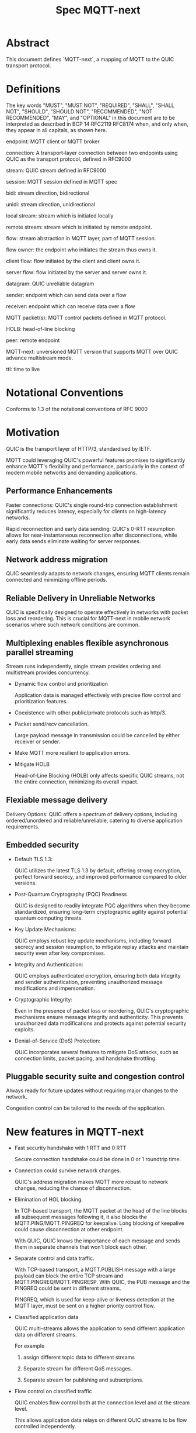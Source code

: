 #+title: Spec MQTT-next

* Abstract

This document defines `MQTT-next`, a mapping of MQTT to the QUIC transport protocol.

* Definitions

The key words "MUST", "MUST NOT", "REQUIRED", "SHALL", "SHALL NOT", "SHOULD", "SHOULD NOT", "RECOMMENDED", "NOT RECOMMENDED", "MAY", and "OPTIONAL" in this document are to be interpreted as described in BCP 14 RFC2119 RFC8174 when, and only when, they appear in all capitals, as shown here.

endpoint: MQTT client or MQTT broker
 
connection: A transport-layer connection between two endpoints using QUIC as the transport protocol, defined in RFC9000

stream: QUIC stream defined in RFC9000

session: MQTT session defined in MQTT spec

bidi: stream direction, bidirectional

unidi: stream direction, unidirectional

local stream: stream which is initiated locally

remote stream: stream which is initiated by remote endpoint.

flow: stream abstraction in MQTT layer, part of MQTT session.

flow owner: the endpoint who initiates the stream thus owns it.

client flow: flow initiated by the client and client owns it.

server flow: flow initiated by the server and server owns it.

datagram: QUIC unreliable datagram

sender: endpoint which can send data over a flow

receiver: endpoint which can receive data over a flow

MQTT packet(s): MQTT control packets defined in MQTT protocol.

HOLB: head-of-line blocking

peer: remote endpoint

MQTT-next: unversioned MQTT version that supports MQTT over QUIC advance multistream mode.

ttl: time to live

* Notational Conventions

Conforms to 1.3 of the notational conventions of RFC 9000

* Motivation

QUIC is the transport layer of HTTP/3, standardised by IETF.

MQTT could leveraging QUIC's powerful features promises to significantly enhance MQTT's flexibility and performance,
particularly in the context of modern mobile networks and demanding applications.

** Performance Enhancements

Faster connections: QUIC's single round-trip connection establishment significantly reduces latency, especially for clients on high-latency networks.

Rapid reconnection and early data sending: QUIC's 0-RTT resumption allows for near-instantaneous reconnection after disconnections, while early data sends eliminate waiting for server responses.

** Network address migration

QUIC seamlessly adapts to network changes, ensuring MQTT clients remain connected and minimizing offline periods.

** Reliable Delivery in Unreliable Networks

QUIC is specifically designed to operate effectively in networks with packet loss and reordering.
This is crucial for MQTT-next in mobile network scenarios where such network conditions are common.

** Multiplexing enables flexible asynchronous parallel streaming

Stream runs independently, single stream provides ordering and multistream provides concurrency.

- Dynamic flow control and prioritization

  Application data is managed effectively with precise flow control and prioritization features.

- Coexistence with other public/private protocols such as http/3.

- Packet send/recv cancellation.

  Large payload message in transmission could be cancelled by either receiver or sender.

- Make MQTT more resilient to application errors.

- Mitigate HOLB

  Head-of-Line Blocking (HOLB) only affects specific QUIC streams, not the entire connection, minimizing its overall impact.

** Flexiable message delivery

Delivery Options: QUIC offers a spectrum of delivery options, including ordered/unordered and reliable/unreliable, catering to diverse application requirements.

** Embedded security

- Default TLS 1.3:

  QUIC utilizes the latest TLS 1.3 by default, offering strong encryption, perfect forward secrecy, and improved performance compared to older versions.

- Post-Quantum Cryptography (PQC) Readiness

  QUIC is designed to readily integrate PQC algorithms when they become standardized, ensuring long-term cryptographic agility against potential quantum computing threats.

- Key Update Mechanisms:

  QUIC employs robust key update mechanisms, including forward secrecy and session resumption, to mitigate replay attacks and maintain security even after key compromises.

- Integrity and Authentication:

  QUIC employs authenticated encryption, ensuring both data integrity and sender authentication, preventing unauthorized message modifications and impersonation.

- Cryptographic Integrity:

  Even in the presence of packet loss or reordering, QUIC's cryptographic mechanisms ensure message integrity and authenticity.
  This prevents unauthorized data modifications and protects against potential security exploits.

- Denial-of-Service (DoS) Protection:

  QUIC incorporates several features to mitigate DoS attacks, such as connection limits, packet pacing, and handshake throttling.

** Pluggable security suite and congestion control

Always ready for future updates without requiring major changes to the network.

Congestion control can be tailored to the needs of the application.

* New features in MQTT-next

- Fast security handshake with 1 RTT and 0 RTT

  Secure connection handshake could be done in 0 or 1 roundtrip time.

- Connection could survive network changes.

  QUIC's address migration makes MQTT more robust to network changes, reducing the chance of disconnection.

- Elimination of HOL blocking.

  In TCP-based transport, the MQTT packet at the head of the line blocks all subsequent messages following it, it also
  blocks the MQTT.PING/MQTT.PINGREQ for keepalive.
  Long blocking of keepalive could cause disconnection at other endpoint.

  With QUIC, QUIC knows the importance of each message and sends them in separate channels that won't block each other.
  
- Separate control and data traffic.

  With TCP-based transport, a MQTT.PUBLISH message with a large payload can block the entire TCP stream and MQTT.PINGREQ/MQTT.PINGRESP.
  With QUIC, the PUB message and the PINGREQ could be sent in different streams.
  
    PINGREQ, which is used for keep-alive or liveness detection at the MQTT layer, must be sent on a higher priority control flow.
    
- Classified application data

  QUIC multi-streams allows the application to send different application data on different streams.

  For example

  1. assign different topic data to different streams

  2. Separate stream for different QoS messages.

  3. Separate stream for publishing and subscriptions.

- Flow control on classified traffic

  QUIC enables flow control both at the connection level and at the stream level.

  This allows application data relays on different QUIC streams to be flow controlled independently.

- Prioritised traffic

  QUIC enables MQTT to prioritise traffic from different streams.

  This affects loss recovery behaviour and network congestion.

- Enhanced security

- Coexistence with other applications on the same connection such as HTTP/3

  QUIC Multiplexing allows the MQTT protocol to coexist with other public/private protocols on the same connection.

- MQTT packet(s) transmission could be cancelled.

  QUIC makes it possible to abort a MQTT packet on both the sender and receiver side without affecting the connectivity.

  For cases like

  - Cancel the transmission of a large payload packet.
  - Cancel the transmission of obsolete packets.

  For TCP-based traffic, cancelling a pending MQTT packet means disconnecting and reconnecting.

- Support both reliable and unreliable delivery.

  RFC9221 extended the QUIC protocol to support unreliable delivery.

  This could make MQTT QoS 0 packets truly "fire and forget" with almost no cost for retransmission.

  In TCP-based protocol, the TCP segment containing the bytes of the QoS 0 packet is retransmitted by the TCP stack in order.

- Build-in transport layer keepalive

  In MQTT-next, both client and server could use the keep-alive mechanism of QUIC transport, which is end-to-end.

  This simplifies the implementation at the MQTT client and server in terms of timing.

  And it is end to end, meaning that the keepalive message must be delivered to the peer without worrying about being terminated
  through a middleman such as a proxy, NAT gateway or LB.

- Failure isolation.

  The client and the broker can agree how to handle a failure per flow. To minimise the side effect of the failure.

  A single messaging failure such as a malformed packet MUST cause the flow to be aborted, but it MAY or MAY NOT cause the connection to be closed.

- Variable header compression [TBD]

  MQTT packets are binary coded packets, it is designed for smaller packet size. In order to reduce packet size without losing information,
  topic alias could be used to avoid retransmitting whole long topic in each packet. But that is not all for the other headers, such as the Content Type header.

  HTTP/3 Q-PACK enables header compression/encoding, which the MQTT protocol could use to reduce packet size by compressing other variable headers,
  variable headers or user-defined properties.


* Overview of changes/extensions to the MQTT protocol

1. MQTT packets are transported via reliable flow or unreliable datagrams.
2. The subscription is now associated with the flow.
3. Acking QoS > 0 messages is also done on the same flow that it is published.
4. Publish QoS 0 messages MAY have the Packet ID field as they could be sent in datagrams.
   Application at receive side MAY use Packet ID to identify if the packet is a resend or check the ordering of
   unordered messages.
5. Flow state per flow is introduced to track the QoS > 0 message delivery.
6. MQTT packet flow control is now in the flow scope instead of in the connection scope.
   The flow header could have optional "Receive maximum" header.
7. The server can 'push' messages to the server flow, which the server initiates.
8. PINGREQ/PINGRESP are associated with the flow for application liveness detection, and the keep-alive interval is not enforced on the data stream.     

* Operating Modes

A QUIC connection is REQUIRED between the client and the server as defined in RFC 9000.

The MQTT packets are transported over the flows, which are the QUIC streams.

A QUIC stream provides reliable in-order delivery of bytes, but makes no
guarantees about the order of delivery of bytes on other
streams.

QUIC streams can be either unidirectional, carrying data only from the
initiator to receiver, or bidirectional, carrying data in both directions.
Streams in the connection can be initiated by either endpoint, the client or the server.

There are three modes of operation for QUIC-next, each mode having its own advantages and disadvantages in terms of

- Compatibility with MQTT protocols

- Supported features

** Single Stream

The simplist mode simply replaces the TCP based transport with a QUIC stream in the QUIC connection.

A BIDI stream is initiated from the client after the connection handshake and is used to carry all MQTT
to carry all MQTT control packets. It is compatible with MQTT 3.1 and MQTT 5.0 and nothing in the MQTT packet is
changed in the MQTT packet.

Pros: Easy to implement, NO changes in MQTT layer. Benefits from QUIC connection.

Cons: For complex applications that have multiple topics and/or different QoS,
      Does not take full advantage of QUIC transport features.

** Simple multistreams

Enhanced single stream mode with support for multistreams, i.e. one control stream and one or more data streams.

Application data and QUIC stream mapping is controlled by the client.

Compatible with single stream mode.

      Advantages:

      a. Support for multiple streams.
      b. Mitigate HOLB application side.
      c. Enable parallel processing at both endpoints.
      d. Sender defines priority.
      e. Freedom in application data and stream mapping

      Disadvantages:
      a. Persistent data stream session is not available on data stream.
         In this mode there is no stream header, the stream only streams MQTT packets, client and server could not recover
         the data stream states from disconnection.

** Advanced multistreams

Extends the simple multistream mode with the following features:

1. Can coexist with another protocol (http/3 or private protocol) on the same connection.
2. Support unreliable delivery.
3. Defines control message cancellation procedure.
4. Optionally use server initiated stream for predefined subscriptions.
5. Abstract 'flow' concept that could be resumed after reconnect.
6. Q-PACK support for message header compression, greatly reducing message size. @TODO
7. Defines robustness flow procedure.
8. Defines protocol discovery and upgrade/downgrade procedure.

Advantages:

- MQTT 5.0 feature complete
- Flexible packet delivery reliable/unreliable, ordered, out-of-order, send/recv abortions.
- Flexible control stream discovery.
- Flexible connection management.

Disadvantages:

- Extends MQTT 5.0 session data, requires changes to MQTT session layer.
- Fallback to TCP/TLS becomes a completely different protocol.

** Work mode feature summary

|------------------------------+---------------+--------------------+----------------------+-------|
| Mode                         | Single Stream | Simple Multstreams | Advanced Multstreams | notes |
|------------------------------+---------------+--------------------+----------------------+-------|
| MQTT 3.1                     | Y             | Y                  | N                    |       |
| MQTT 5.0                     | Y             | Y (Partly)         | N                    |       |
| MQTT-next                    | N             | N                  | Y                    |       |
| TLS alpn                     | mqtt          | mqtt               | MQTT-next            |       |
|------------------------------+---------------+--------------------+----------------------+-------|
| Connection features          |               |                    |                      |       |
|------------------------------+---------------+--------------------+----------------------+-------|
| Transport Keepalive          | Y             | Y                  | Y                    |       |
| 1 RTT / 0 RTT                | Y             | Y                  | Y                    |       |
| Address migration            | Y             | Y                  | Y                    |       |
| Unreliable Delivery          | N             | N                  | Y                    |       |
| Co-exist with other protocol | N             | N                  | Y                    |       |
|------------------------------+---------------+--------------------+----------------------+-------|
| Streams                      |               |                    |                      |       |
|------------------------------+---------------+--------------------+----------------------+-------|
| Number of Streams (Note 1.)  | 1             | 1..n (Note 2.)     | 1..n                 |       |
| Number of Control Streams    | 1             | 1                  | 1                    |       |
| Number of Data Streams       | 0             | 0..n (Note 2.)     | 0..n                 |       |
| Broker initiated Stream      | N             | N                  | Y                    |       |
| Stream flow control          | N             | Y                  | Y                    |       |
| Stream prioritizion          | N             | Y (Note 3.)        | Y                    |       |
| Unidirectional stream        | N             | N                  | Y                    | TBD   |
|------------------------------+---------------+--------------------+----------------------+-------|
| Persistent sessions          | Y             | P (Note 4.)        | Y                    |       |
| Mitigate HOLB                | N             | Y                  | Y                    |       |
| Send/Recv abortion           | N             | Y                  | Y                    |       |
| Trackable Flows              | N             | N                  | Y                    |       |
|------------------------------+---------------+--------------------+----------------------+-------|

Notes:

1. Number of concurrent streams

2. `n` defined by broker, suggested maximum 64k

3. Client set prioritizion.

4. On control stream only


* Connections

** Establishing a connection

QUIC connections are established as described in [RFC9000].

0-RTT support is optional.

Client SHOULD NOT create more than one QUIC connection to a given IP and UDP port.

** Connection Keepalive

Connection keepalive SHOULD be performed on the QUIC transport. Both server and client maintain keepalive traffic on their own.

However, MQTT keepalive could still be used over QUIC, but note that if QUIC connection keepalive is set,
the connection idle timeout SHOULD be greater than the MQTT keepalive interval to prevent connection idle
shutdown while sending the MQTT.PINGREQ.

** Connection termination

*** Graceful shutdown

Graceful shutdown only requires graceful shutdown of the control flow, other types of flows could be shut down gracefully or aborted. See flow shutdown section.

Connection graceful shutdown could be used for

Broker:
1. redirect the client to the new server
2. prevent MQTT WILL message from being sent.

Client:
1. clear session states
2. set a new session expiration time.

There is no graceful shutdown defined by the QUIC protocol.

In MQTT-next, if either endpoint wishes to gracefully disconnect,
it MUST send MQTT.DISCONNECT over the control stream with a reason code explicitly set in the Disconnect Reason Code.
Then it MUST terminate the control flow gracefully.

Any MQTT packets received before the control stream is closed SHOULD be properly handled.

After closing the control stream, an endpoint MUST shutdown the connection. Either explicitly (informing the peer) or silently (without informing the peer).

MQTT defines graceful shutdown with the stream shutdown reason code: NO_ERROR.

If MQTT coexists with http/3, the http/3 graceful shutdown procedure must also be followed.

***** Graceful shutdown initiated by the client:

Client MUST first send MQTT.DISCONNECT over control flow
    AND then MUST wait for control flow graceful shutdown to complete
    AND then Client MAY shutdown the connection by starting the connection Immediate shutdown of the QUIC protocol
             OR the client MAY terminate the connection locally without notifying the peer.

Client MUST discard all MQTT packets received from the Broker after sending the MQTT.DISCONNECT.

If the client receives a QUIC CONNECTION_SHUTDOWN FRAME before completing the control flow graceful shutdown procedure
then the graceful shutdown procedure will fail.

Client MAY timeout waiting for a control flow graceful shutdown to complete, it MAY start an immediate connection shutdown procedure with code ERROR_DISCONNECT_TIMEOUT, then the Connection graceful shutdown is failed.

If the server receives MQTT.DISCONNECT via control flow,
it MAY attempt to gracefully shut down other flows by processing all received MQTT packets
     AND if MQTT coexists with other protocols, it MUST wait for the other protocol to gracefully shutdown.
     AND server MUST initiate control flow graceful shutdown.
     AND server SHALL not send MQTT messages on any flows.
     AND server MAY initiate the QUIC protocol's immediate disconnect procedure OR silently disconnect locally without notifying the peer.

***** Graceful shutdown triggered by the server:

Server MUST first send MQTT.DISCONNECT via control flow
   AND then MUST wait for the control flow graceful shutdown to complete
   AND server MAY initiate the QUIC protocol's immediate connection termination procedure OR silently terminate the connection locally without notifying the peer.

*** Abnormal connection shutdown

Abnormal connecion shutdown is the shutdown of a connection that is not graceful.

Abnormal connecion shutdown does not require peers to cooperate.

The following conditions can trigger abnormal connection shutdown.

- Aborted control flow shutdown

- Immediate connection shutdown triggered locally by the application.

- Immediate shutdown triggered remotely without completing the control flow Graceful Shutdown

- Idle connection.

- Other unrecoverable transport errors such as device failure, OS failure, unhandled network changes.

*** Sending unreliable datagrams over the connection

The QUIC extension RFC 9221 introduces unreliable datagrams, allowing applications to transmit data over a QUIC connection
with an emphasis on speed over guaranteed delivery.

This offers benefits for real-time data and scenarios where occasional losses are acceptable.

Negotiation:

Support for unreliable datagrams is negotiated during the initial QUIC handshake transport parameter defined in RFC9221,
This allows both endpoints to agree on using datagrams before transmission.

MQTT packets can be directly encoded within the datagram payload for efficient transfer.

MQTT packet can be encoded in the payload of unreliable datagram.

Messages with QoS values greater than or equal to 0 MAY be sent as unreliable datagrams.

While offering flexibility using this mechanism implies relaxing the QoS guarantees associated with that message.

- Sender Responsibilities:

  The unreliable datagram is ACK-eliciting, the sender application MAY know if the datagram is received, lost or possibly lost,
and the application MAY choose implement appropriate loss detection and recovery mechanisms.

- Receiver Expectations:

Be prepared to receive datagrams out of order and potentially duplicated.
Implement mechanisms to handle these eventualities, such as deduplication based on unique identifiers or application-specific context.

Also the unreliable datagram may not be sent when the connection is alive, common Failure Scenarios:

- Unsupported Feature:

  If the peer does not support unreliable datagrams, sending attempts will fail with an appropriate error indication.
Applications should handle this scenario gracefully and switch to alternative communication channels, such as stream-based flows.

- Flow Control Limitations:
  Unreliable datagrams, like other QUIC data, are subject to flow control restrictions.
  If available flow control limits are exceeded, sending attempts will fail. In such cases, applications should either wait for more
  flow control credits or consider alternative channels that have sufficient capacity to accommodate the datagram transmission.

- MTU Size Constraints:
  If the datagram size exceeds the Maximum Transmission Unit (MTU) of the path, sending will fail.
  Applications can address this by either fragmenting application payload into smaller segments that comply with the MTU or exploring alternative
  channels that can handle larger payloads without fragmentation overhead.

MQTT-next defines three types of datagram payloads

1. Non-MQTT control packet datagram

   First byte must be 0x00 to distinguish from MQTT packet

2. MQTT control packets

3. Zero length datagram

   The use of zero length datagram should be allowed.

   The application could handle or ignore the UD with payload of 0 length.

   The function of the zero length datagram is implementation specific.

*** Connection downgrade

If the QUIC handshake fails or timed out, the client SHOULD downgrade the protocol to reconnect to the TCP/TLS endpoint.

The client SHOULD NOT downgrade from QUIC to plain-text TCP.

*** Discovering and upgrading

The client could learn that the server supports MQTT-next via ALPN during the TCP/TLS handshake, so the upgrade is possible
via QUIC connection to the same endpoint and port before the client sends the MQTT.connect control message over TCP/TLS.

NOTE, When the client transmits the MQTT.connect packet to the server using both TCP-based transport and QUIC transport,
precedence is given to the latter connection established, the latter connection will take over the session.


* MQTT Flows

The term =flow= is used in MQTT-next to distinguish the term =stream= in the QUIC protocol.

@NOTE
The stream id in QUIC protocol isn't transparent to the application, as stated in RFC9000:
#+begin_quote
  A stream ID that is used out of order results in all streams of
  that type with lower-numbered stream IDs also being opened.
#+end_quote

Flows are the abstraction of concurrent logical streams in multistream advanced mode.

MQTT Flow provides reliable, ordered unidi/bidi transport for MQTT packets.

There may be one or more flows in a connection between two endpoints.

The flow header identifies the type of flow.

Application operates flows:

- Start new flow

- Start a flow with same flow id that was gracefully shutdown previously.

- Recover aborted flows with either a clean state or preserved state.

- Shutdown flows gracefully

  Terminate flows in an orderly manner.

- Abort the flow

  Immediately discontinue communication on a flow which could be
  abort sending, abort receiving or abort both sending and receiving.

- Refresh the flow

  Replace the stream of the flow with a new stream.

- Limit the number of flows.

- Flow control each flow in bytes.

  The maximum number of flows is limited by the connection flow control per implementation.

** Flow and stream mapping

  A flow can use one QUIC bidi stream.

  A flow can use one QUIC unidi stream or [TBD] a pair of QUIC unidi streams.

** Flow ownership

The flow is owned by the endpoint which starts it.

The owner takes responsibility for the stream lifecycle, including startup, shutdown, restart after reconnect,
error recovery. This avoids race conditions or leaving unused streams.

** Flow ID

Each flow has a =FlowID=, the FlowID is picked by initiator.

The FlowID is unique within the MQTT session.

FlowID is a Variable-Length Integer.

The least significant bit of the FlowID identifies if it is a server flow to avoid FlowID collision between client and server,
and the owner of the flow MUST ensure the the bit is correctly set.

** Flow Type

In order for MQTT to coexist with other protocols on the same QUIC connection,
MQTT-next uses defined (see IANA) flow types to distinguish from the other protocols.

** Flow Header

The flow header is the first few bytes used by both endpoints to identify the flow and gather information for using the flow.

@NOTE, the 'Variable-Length Integer Encoding' (i) in the flow header is defined in RFC 9000 and not the "Variable Byte Integer" in the MQTT specification.

@TODO, maybe simplify it by reusing `MQTT.CONNECT`

Stream Header Formats:

*** Control Flow Stream header
#+begin_src
control_flow_header {
  Flow_type(i) = 0x11,
  Flow_id(i): 0x00,
  Flow_persistent_flag(8),
}
#+end_src

*** Client Data Flow Stream header
#+begin_src
client_data_flow_header {
  Flow_type(i) = 0x12,
  Flow_id(i),
  Flow_expire_interval(i),
  Flow_flags(8),
  [Flow_optional_headers]
}
#+end_src

*** Server Data Flow Stream header
#+begin_src
server_data_flow_header {
  Flow_type(i) = 0x13,
  Flow_id(i),
  Flow_expire_interval(i),
  Flow_flags(8),
  [Flow_optional_headers]
}
#+end_src

*** User defined Flow Stream header
#+begin_src
user_data_flow_header {
  Flow_type(i) = 0x14,
  Flow_id(i),
}
#+end_src

** Flow Expire Interval

Similar to the session expiry interval in MQTT.CONNECT packet, specifies the number of seconds both the client and server will retain the
flow state information after the flow terminates unexpectedly (abortive shutdown).

** Flow Flags

#+begin_src
flow_flags {
  clean(1),
  abort_if_no_state(1),
  err_tolerance(2),
  persistent_qos(1),
  persistent_topic_alias(1),
  persistent_subscriptions(1),
  optional_headers(1),
}
#+end_src

clean:
  if it is a clean start of the flow, both endpoint MUST discard the previous persistent flow states.

abort_if_no_state:
  If set and flow state is gone for any reason, peer MUST abort this flow with RC: ERROR_NO_FLOW_STATE
  It is protocol error level 1 if both this flag and clean flag are set.
  Local node could restart the flow with clean set to true afterwards.

persistent_qos:
  if set, both endpoints must persistent QoS states.

persistent_topic_alias:
  if set, both endpoints must persistent topic alias
  if unset, both endpoints must not persistent topic alias that topic alias mapping does not survives from a flow shutdown.

persistent_subscriptions(1):
  if set, both endpoints must persistent subscriptions and subscription ID.
  It is protocol error level 1 if this flag is set in server flow.

optional_headers(1):
  if set, optional_headers are set

** Optional Headers

#+begin_src
optional_headers {
   optional_header ...
}

optional_header {
   header_len(8),
   header(header_len),
}

#+end_src

Predefined Optional header here:

@TODO

** Flow start

Both client and server can initiate new flows.

The acceptor which is the peer of the flow initiator must check if the flow header is valided and supported. If not, the stream
recv should be aborted with the error code defined in *Error Code*.

Flow Termination on Inactivity,
Both the client and server are able to unilaterally abort a flow using the ERROR_FLOW_OPEN_IDLE code if the flow remains idle after it has been started.
This includes the situation where a timeout occurs upon receiving a complete stream header without subsequent data within the designated timeframe.

Mismatch of initiator and flow type in control flow is protocol error level 0.

Mismatch of initiator and flow type in data flow is protocol error level 1.

** Send/Recv over the flow

A bidi flow has two endpoints and each endpoint has one sender and one receiver.

The bytes are received as the same order as when they are sent by sender in the same flow and this is ensured by QUIC protocol.

Sender may fail to send over the flow when peer aborts the receiving.

Receiver may fail to receive from the flow when peer aborts the sending.

When the abortion happens, the application MUST assume the data may or may not being handled properly at peer.

@NOTE, Some QUIC stacks may deliver bytes out of order to the application. However, these bytes will come with offsets that the application can use to recover the correct order.
to recover the order.

** Flow expiration

MQTT Flow offers resilience to both QUIC connection interruptions and QUIC stream abortion.

Flows can survive disconnections as long as session and the flow are not expired.

When the flow is expired, the flow state MUST be removed from session state.

When the session is expired, all flow states associated with it will be expired.

The `flow_expire_interval` in the stream header defines for how long should the flow expire after abortive shutdown.

** Flow Termination (Shutdown)

The flow termination could be triggered by either endpoint gracefully (clean) or aborting.

If graceful shutdown is triggered, it MAY end with abortive shutdown.

If abort is triggered, it MUST terminate with abortive shutdown.

Flow state MUST be removed from session state if gracefully terminated.

Flow state MUST NOT be removed from session state if it is aborted if the flow hasn't expired. @TODO what if app crash?

In the case of aborted termination, the sender MUST assume that the messages it has sent will be unhandled or handled, and for the receiver it is up to the implementation to decide how to deal with the received but unhandled data.


*** Flow graceful termination.

++The flow owner++ Either endpoint can trigger the graceful shutdown of the flow by sending a QUIC STREAM FRAME with FIN flag.

The flow owner must finish sending a complete MQTT packet before starting the graceful shutdown procedure.

++It is protocol error level 0 if the graceful shutdown of the flow is not initiated by the flow owner++

It is protocol error level 2 for data flow and protocol error level 0 for control flow if the sender terminates the flow with an incomplete MQTT packet.
 The recipient MUST reset the flow with APEC: ERROR_IMCOMPLETE_PACKET. (When FIN is set the recv size is known).

The graceful flow shutdown is completed ONLY when the other endpoint also terminates the stream by sending a QUIC STREAM FRAME with FIN flag set.

The receiver SHOULD ensure all received messages are processed before terminating the stream.

*** Flow abortive termination.

If the flow isn't terminated gracefully, it is abortive termination.

Abortive termination is triggered when at least one of the following events occurs

1. The sender aborts the transmission by sending a QUIC RESET_STREAM_FRAME.
2. Receiver aborts receive by sending a QUIC STOP_SENDING frame.
3. The sender receives the QUIC STOP_SENDING FRAME from the receiver.
4. Receiver receives QUIC RESET_STREAM FRAME from sender.
5. The connection is closed before the stream is properly terminated.

** Flow takeover

Flow takeover is when the old QUIC stream in use by the flow is replaced with new QUIC stream in the middle of data transmission.

Flow takeover can only be triggered by the flow owner and takeover is done with the same Flow ID.

The new stream MUST have high order stream id of the same type. Greater QUIC Stream ID of the same QUIC stream type always takes precedence.

Flow takeover is used in the following cases

- To discard the obsolete data being transferred
- To update the stream priority in local stack.
- To refersh flow props, such as flow expire interval.
- To recover from the application error
- @TODO could we define graceful takeover without data loose?

The flow takeover could be triggered unintentionally due to the nature of parallelism of QUIC streams where the message of restart the
flow with new stream arrives before the abortion of the old QUIC stream.

By nature of the QUIC protocol, the stream owner MUST assmue the data sent before the takeover MAY or MAY NOT be handled by peer.

The flow takeover has the side effect that the owner aborts both sending and receiving, and the acceptor of the stream
MUST unconditionally abort its send/recv on the old stream.

The incomplete MQTT packet in the buffer at both ends MUST be discarded that is the data cannot survive from the old stream to the new stream.

The stream owner MUST ensure that it has sufficient flow control credits before starting the takeover process.

** Flow Recover

Flow Recover means that a previously aborted flow identified by Flow ID is restarted from their preserved state.

There are two cases where flow recovery happens:

1. In cases where a flow was deliberately aborted for any reason, the owner of the flow can initiate
   a recovery request to revive it with its previous state.

2. When a connection is interrupted and later re-established, flows that were active before the disconnection
   can be recovered if their state is preserved.

Flow recover success only when both endpoints hold the preserved state.

The owner of the flow is responsible for restarting the flow with the `clean` bit in Flow flag MUST set to False to recover the flow.

If the receiver cannot successfully recover the flow state for any reason AND the `abort_if_no_state` bit is set,
it MUST abort the flow with the ERROR_NO_FLOW_STATE error code.

If the receiver cannot successfully recover the flow state for any reason AND the `abort_if_no_state` bit is unset,
it MUST NOT abort the flow with the ERROR_NO_FLOW_STATE error code. It is considered a protocol error (level 0) if receiver
does not follow this and the connection should be abored with ERROR_PROTOCOL_L0.

Repeated recovery attempts:

It is considered a protocol error (level 0) to attempt recovering a flow again if a previous attempt failed
with the ERROR_NO_FLOW_STATE error code. In such cases, the connection SHOULD be aborted with the
ERROR_TOO_MANY_RECOVER_ATTEMPTS error code.

** Discard the Flow state at peer

Alternatively, instead of recovering the flow after abort, the flow owner could send a QUIC_STREAM_FRAME with the FIN flag set, clean_start set,
and persistent flag cleared in the stream header to discard the flow state at the remote endpoint.

The stream acceptor MUST discard the flow state and complete the stream graceful shutdown by sending a QUIC_STREAM_FRAME
with the FIN flag set and zero-length data.

** Flow state machine

Each endpoint has one sender and one receiver.

Sender state machine,  refer to 3.1 in RFC9000
Receiver state machine, refer to 3.2 in RFC9000

Endpoint composed state:

|--------------------------+--------------------------+--------------------------------|
| Sending Part             | Receiving Part           | Composite State                |
|--------------------------+--------------------------+--------------------------------|
| No Stream / Ready        | No Stream / Recv (*1)    | idle                           |
| Ready / Send / Data Sent | Recv / Size Known        | open                           |
| Ready / Send / Data Sent | Data Recvd / Data Read   | half-closed (remote, graceful) |
| Ready / Send / Data Sent | Reset Recvd / Reset Read | half-closed (remote)           |
| Data Recvd               | Recv / Size Known        | half-closed (local, graceful)  |
| Reset Sent / Reset Recvd | Recv / Size Known        | half-closed (local)            |
| Reset Sent / Reset Recvd | Data Recvd / Data Read   | closed (aborted)               |
| Reset Sent / Reset Recvd | Reset Recvd / Reset Read | closed (aborted)               |
| Data Recvd               | Data Recvd / Data Read   | closed (graceful)              |
| Data Recvd               | Reset Recvd / Reset Read | closed (aborted)               |
|--------------------------+--------------------------+--------------------------------|


#+begin_src plantuml :file flow-fsm.png
@startuml
Title Flow State machine
[*] --> idle
idle --> open: send/recv
open --> local_half_closed: local_close
open --> remote_half_closed: remote_close
local_half_closed --> closed: remote_close
remote_half_closed --> closed: local_close
@endump
#+end_src

#+RESULTS:
[[file:flow-fsm.png]]

** Seq chart of graceful shutdown
#+begin_src plantuml :file flow-fsm-graceful.png
@startuml
Title Flow graceful shutdown

e1-->e2: shutdown send
note over e1
Wait for all acked
end note
note over e2
size known
finish receiving
end note
e1 -> e2: data
e2 -> e1: data ack
e1 -> e2: data
e2 -> e1: data ack
note over e2
receive finished
end note
note over e1
send finished
end note
hnote over e2
receiver
closed
end note
hnote over e1
sender
closed
end note
==half closed==
e2-->e1: shutdown send
note over e2
Wait for all acked
end note
note over e1
size known
finish receiving
end note
e2 -> e1: data
e1 -> e2: data ack
e2 -> e1: data
e1 -> e2: data ack
note over e1
receive finished
end note
note over e2
send finished
end note
hnote over e1
receiver
closed
end note
hnote over e2
sender
closed
end note
== closed ==
@endump
#+end_src

#+RESULTS:
[[file:flow-fsm-graceful.png]]


** MQTT Packet and Flow mappings

|-------------+--------------+------------------+------------------+---------------------|
| MQTT Packet | Control flow | Client Data flow | Server Data Flow | Unreliable Datagram |
|-------------+--------------+------------------+------------------+---------------------|
| CONNECT     | YES          | NO               | NO               | NO                  |
| CONNACK     | YES          | NO               | NO               | NO                  |
| PUBLISH     | YES          | YES              | YES              | YES                 |
| PUBACK      | YES          | YES              | YES              | YES                 |
| PUBREC      | YES          | YES              | YES              | YES                 |
| PUBCOMP     | YES          | YES              | YES              | YES                 |
| PUBREL      | YES          | YES              | YES              | YES                 |
| SUBSCRIBE   | YES          | YES              | NO               | YES                 |
| SUBACK      | YES          | YES              | NO               | YES                 |
| UNSUBSCRIBE | YES          | YES              | NO               | YES                 |
| UNSUBACK    | YES          | YES              | NO               | YES                 |
| PINGREQ     | YES          | YES              | YES              | NO                  |
| PINGRESP    | YES          | YES              | YES              | NO                  |
| DISCONNECT  | YES          | NO               | NO               | NO                  |
| AUTH        | YES          | NO               | NO               | NO                  |
|-------------+--------------+------------------+------------------+---------------------|


** Table of Flow Types

|--------------------------------+------------+---------------+-------------------------------+---|
| MQTT Types (id.)               | dir        | initiate by   | Transport data                |   |
|--------------------------------+------------+---------------+-------------------------------+---|
| Control flow            (0x11) | bidi       | Client        | MQTT control packet           |   |
| Client flow             (0x12) | bidi/unidi | Client        | MQTT data packet              |   |
| Server flow             (0x13) | bidi/unidi | Server        | Server assigned subscriptions |   |
| User-Defined flow       (0x14) | bidi/unidi | Client/Server | Other protocol data           |   |
|--------------------------------+------------+---------------+-------------------------------+---|

Note, type `0x1f * N + 0x21` are reserved
Note, control packet and data packet are redefined here

Flow could only be recoverd by the same initiator.


** Flow State

@TODO, here does not even mention the flow props, same as in MQTT 5.

The flow state is associated with the FlowId, the flow state persists from connection and stream close.

The flow state is used to persist the send state of the flow, which includes

- Flow type (ownership and usage)
- Subscription
- topic alias
- Delivery state of QoS > 0 messages sent.

Each endpoint of a flow maintains its own flow state as a minimum persistence:

*** Client side

- Delivery state of QoS >0 messages sent.
- Topic alias

*** Server side

- Subscriptions and subscription ID
- Topic alias
- Delivery state of QoS > 0 messages.
- Buffered QoS >0 messages, QoS 0 optional.
- Flow Expiry Time

* Session
@TODO, here does not even mention the session props, same as in MQTT 5.
** Session State

The existence of the session.

Session State is associated with MQTT Client ID.

Session State contains the zero or many flow states.

Session state contains session expire interval.

Session State must be discarded when the connection is closed AND the session expire interval has passed.

If the session state is discarded, the flow states in the session are also discarded.

* Error Handlings

  MQTT-next is designed to be robust to application errors so that the connection could be maintained and the other application muxing the flow in the same connection are not affected by errors that are isolated.

  Errors do not necessarily mean logical errors or protocol violations. It could also mean the cancellation of operations such as
  aborting the transmission of a large payload, or cancelling a subscription that is no longer of interest as a shortcut to sending an unsubscribe.

  There are three levels of protocol error:

  * Protocol Error Levels

  1. Protocol error level 0

  This is a serious error that cannot be violated or the connection cannot be served by the broker.

  The connection MUST be closed.

  For other errors, it is up to the implementation whether to close the connection by notifying the peer or to close silently.

  2. Protocol error level 1

  The error is isolated in the specific flow, but the flow state MUST be discarded because it is impossible to maintain the state
  or the error could lead to inconsistent states.

  3. Protocol error level 2

  Not a serious error, most likely could be recovered with a retry or the error is isolated in the specific flow.

  The handling of protocol error level 2 could be negotiated between the two endpoints or decided by implementation.

  The flow state is maintained but the flow is aborted and a restart is required for recovery.

  The endpoints aborting the flow MUST abort the flow with a reason sent to the peer.

  The endpoint MAY gracefully shut down or abort another flow as a side effect of a protocol error level 2.

* Error Code

** Application Error Code on Connection

Error code used in the QUIC CONNECTION_CLOSE Frame

   |---------------------------------+------+--------------+--------------------------------------------------------|
   | Error Name                      | Code | Reuse MQTT 5 | Meaning                                                |
   | NO_ERROR                        | 0x00 |              |                                                        |
   | ERROR_TLS_ERROR                 | 0xB1 |              | TLS handshake success but extra validations are failed |
   | ERROR_UNSPECIFIED               | 0xB2 |              | Default UNSPECIFIED error.                             |
   | ERROR_TOO_MANY_RECOVER_ATTEMPTS | 0xB3 |              | Too many attemps to recover a none existing flow.      |
   | ERROR_PROTOCOL_L0               | 0xB4 |              | Protocol Error Zero 0                                  |
   |                                 |      |              |                                                        |
   |---------------------------------+------+--------------+--------------------------------------------------------|

** Application Error Code on Stream Flow

 Error code used in QUIC RESET_STREAM FRAME

   |-------------------------------+------+--------+---------------+-------------------------------------------------------------------------------------|
   | Error Name                    | Code | Packet | Discard State | Meaning                                                                             |
   | NO_ERROR                      | 0x00 |        | N             | NO ERROR                                                                            |
   | ERROR_NO_FLOW_STATE           | 0xB3 |        | N/A           | FLOW STATE does not exist                                                           |
   | NOT_FLOW_OWNER                | 0xB4 |        | N             | Only FLOW owner is allowed on this operation                                        |
   | ERROR_STREAM_TYPE             | 0xB5 |        | N             | Unsupported stream type                                                             |
   | ERROR_BAD_FLOW_ID             | 0xB6 |        | Y             | FlowID and FlowType missmatch                                                       |
   | ERROR_PERSISTENT_TOPIC        | 0xB7 |        | N             | Persistent topic alias unsupported                                                  |
   | ERROR_PERSISTENT_SUB          | 0xB8 |        | Y             | Persistent subscription unsupported                                                 |
   | ERROR_OPTIONAL_HEADER         | 0xB9 |        | Y             | Optional Headers unsupported                                                        |
   | ERROR_IMCOMPLETE_PACKET       | 0xBA |        | N             | Receiver abort graceful shutdown due to received incomplete packet.                 |
   | ERROR_FLOW_OPEN_IDLE          | 0xBB |        | N             | FLOW is idle, no data after opening                                                 |
   | ERROR_FLOW_CANCELLED          | 0xBC |        | Y             | FLOW operation is cancelled, also discard the flow                                  |
   | ERROR_FLOW_PACKET_CANCELLED   | 0xBD |        | N             | FLOW operation is cancelled                                                         |
   | ERROR_FLOW_REFUSED            | 0xBE |        | N             | FLOW is refused                                                                     |
   | ERROR_DISCARD_STATE           | 0xBF |        | Y             | The entire FLOW state is discarded (includes SUBSCRIPTION, QoS Delivery states ...) |
   | ERROR_SERVER_PUSH_NOT_WELCOME | 0XC0 |        | Y             | Server Push flow is not welcomed by the client                                      |
   | ERROR_NO_FLOW_STATE           | 0xC1 |        | Y             | Could not recover the flow with the flow state                                      |
   |                               |      |        |               |                                                                                     |
   |-------------------------------+------+--------+---------------+-------------------------------------------------------------------------------------|

** Error Code in MQTT Packet

Refer to MQTT 5.0, 2.4 Reason Code.

This applies to the datagram as well.

* Limitations

1. To resume a multistream session after fallback to TCP based transport needs extra work in this spec to reuse TCP connection for all the streams.


* IANA Considerations
@TBD

* Opportunities

** Enable MQTT Stream publish mode.

New mode that MQTT publish a message with undermined payload len.

The len of message payload could exceed the max size of a messages (256MB) defined in MQTT 5.0 protocol.

A MQTT messages with payload len 0 could be used for stream mode which length of the payload is undefined such as
tail logging of a log file. This also needs to assign a specific stream type. The flow data would look like:
#+begin_src
MQTT_stream {
  stream_header,
  mqtt_pub_fixed_header,
  mqtt_pub_var_headers,
  payload_stream ...
}
#+end_src

When the length of stream is determined such as producer of the stream get EOF(end of file),
the flow owner should use graceful shutdown to terminate the sending, with determined length of data.
And the receiver MUST ack the message for QoS >0 before gracefully shutdown the stream.
